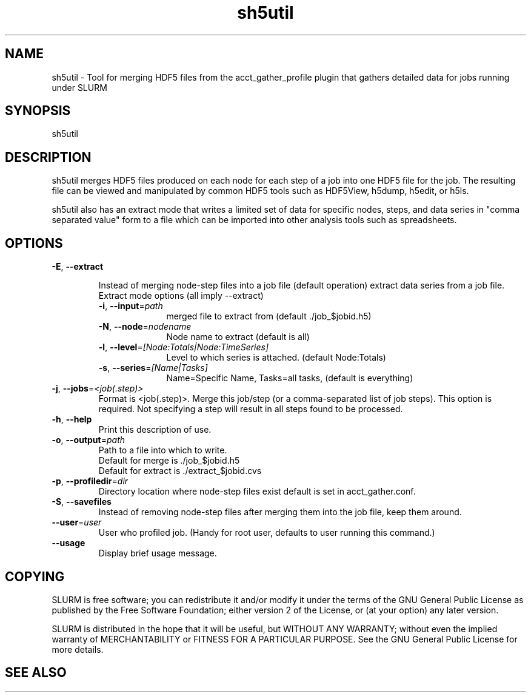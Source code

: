 .TH "sh5util" "1" "SLURM 2.6" "June 2013" "SLURM Commands"
.SH "NAME"
.LP
sh5util \- Tool for merging HDF5 files from the acct_gather_profile
plugin that gathers detailed data for jobs running under SLURM

.SH "SYNOPSIS"
.LP
sh5util

.SH "DESCRIPTION"
.LP
sh5util merges HDF5 files produced on each node for each step of a job into
one HDF5 file for the job. The resulting file can be viewed and manipulated
by common HDF5 tools such as HDF5View, h5dump, h5edit, or h5ls.
.LP
sh5util also has an extract mode that writes a limited set of
data for specific nodes, steps, and data series in
"comma separated value" form to a file which can be imported into other
analysis tools such as spreadsheets.

.SH "OPTIONS"
.LP

.TP
\fB\-E\fR, \fB\-\-extract\fR

Instead of merging node-step files into a job file (default operation)
extract data series from a job file.

.RS
.TP 10
Extract mode options (all imply --extract)

.TP
\fB\-i\fR, \fB\-\-input\fR=\fIpath\fR
merged file to extract from (default ./job_$jobid.h5)

.TP
\fB\-N\fR, \fB\-\-node\fR=\fInodename\fR
Node name to extract (default is all)

.TP
\fB\-l\fR, \fB\-\-level\fR=\fI[Node:Totals|Node:TimeSeries]\fR
Level to which series is attached. (default Node:Totals)

.TP
\fB\-s\fR, \fB\-\-series\fR=\fI[Name|Tasks]\fR
Name=Specific Name, Tasks=all tasks, (default is everything)
.RE

.TP
\fB\-j\fR, \fB\-\-jobs\fR=\fI<job(.step)>\fR
Format is <job(.step)>. Merge this job/step
(or a comma-separated list of job steps). This option is required.
Not specifying a step will result in all steps found to be processed.

.TP
\fB\-h\fR, \fB\-\-help\fR
Print this description of use.

.TP
\fB\-o\fR, \fB\-\-output\fR=\fIpath\fR
.nf
Path to a file into which to write.
Default for merge is ./job_$jobid.h5
Default for extract is ./extract_$jobid.cvs
.fi

.TP
\fB\-p\fR, \fB\-\-profiledir\fR=\fIdir\fR
Directory location where node-step files exist default is set in
acct_gather.conf.

.TP
\fB\-S\fR, \fB\-\-savefiles\fR
Instead of removing node-step files after merging them into the job file,
keep them around.

.TP
\fB\-\-user\fR=\fIuser\fR
User who profiled job.
(Handy for root user, defaults to user running this command.)

.TP
\fB\-\-usage\fR
Display brief usage message.

.SH "COPYING"
SLURM is free software; you can redistribute it and/or modify it under
the terms of the GNU General Public License as published by the Free
Software Foundation; either version 2 of the License, or (at your option)
any later version.
.LP
SLURM is distributed in the hope that it will be useful, but WITHOUT ANY
WARRANTY; without even the implied warranty of MERCHANTABILITY or FITNESS
FOR A PARTICULAR PURPOSE.  See the GNU General Public License for more
details.

.SH "SEE ALSO"
.LP
